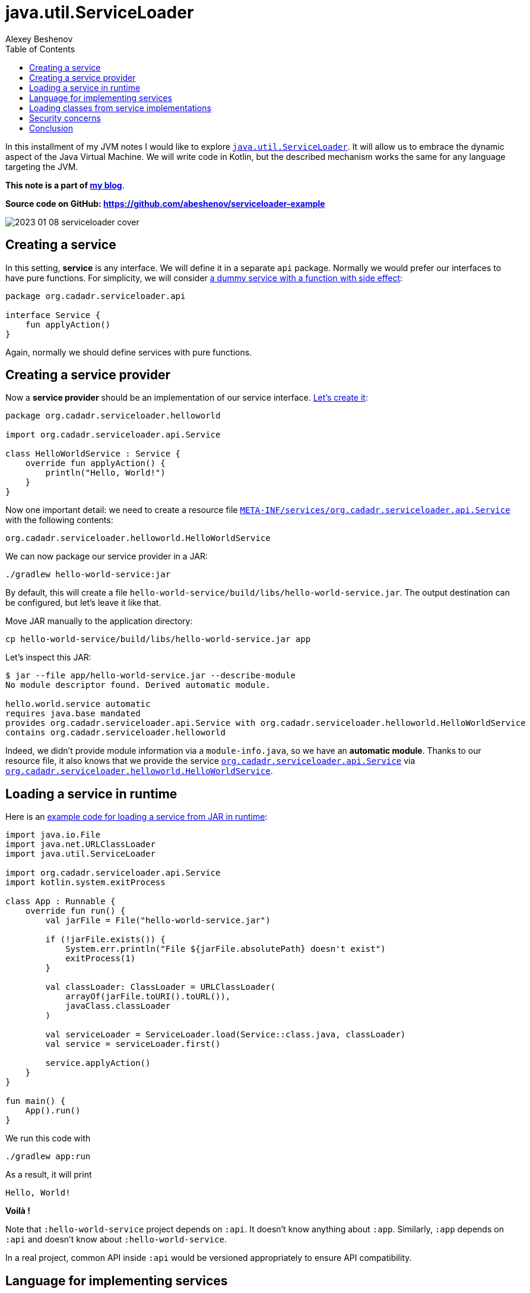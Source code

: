 = java.util.ServiceLoader
:author: Alexey Beshenov
:docdatetime: 2023-01-08T00:00-06:00
:source-highlighter: highlightjs
:highlightjs-languages: kotlin, shell
:toc:

In this installment of my JVM notes I would like to explore
link:https://docs.oracle.com/en/java/javase/17/docs/api/java.base/java/util/ServiceLoader.html[`java.util.ServiceLoader`].
It will allow us to embrace the dynamic aspect of the Java Virtual Machine.
We will write code in Kotlin, but the described mechanism works the same
for any language targeting the JVM.

**This note is a part of link:index.html[my blog]**.

**Source code on GitHub: https://github.com/abeshenov/serviceloader-example**


image::2023-01-08-serviceloader-cover.jpg[]


== Creating a service

In this setting, **service** is any interface. We will define it in a separate
`api` package. Normally we would prefer our interfaces to have pure functions.
For simplicity, we will consider
link:https://github.com/abeshenov/serviceloader-example/blob/main/api/src/main/kotlin/org/cadadr/serviceloader/api/Service.kt[a dummy service with a function with side effect]:

[source, kotlin]
----
package org.cadadr.serviceloader.api

interface Service {
    fun applyAction()
}
----

Again, normally we should define services with pure functions.


== Creating a service provider

Now a **service provider** should be an implementation of our service interface.
link:https://github.com/abeshenov/serviceloader-example/blob/main/hello-world-service/src/main/kotlin/org/cadadr/serviceloader/helloworld/HelloWorldService.kt[Let's create it]:

[source, kotlin]
----
package org.cadadr.serviceloader.helloworld

import org.cadadr.serviceloader.api.Service

class HelloWorldService : Service {
    override fun applyAction() {
        println("Hello, World!")
    }
}
----

Now one important detail: we need to create a resource file
link:https://github.com/abeshenov/serviceloader-example/blob/main/hello-world-service/src/main/resources/META-INF/services/org.cadadr.serviceloader.api.Service[`META-INF/services/org.cadadr.serviceloader.api.Service`]
with the following contents:

[source, text]
----
org.cadadr.serviceloader.helloworld.HelloWorldService
----

We can now package our service provider in a JAR:

[source, shell]
----
./gradlew hello-world-service:jar
----

By default, this will create a file
`hello-world-service/build/libs/hello-world-service.jar`.
The output destination can be configured, but let's leave it like that.

Move JAR manually to the application directory:

[source, shell]
----
cp hello-world-service/build/libs/hello-world-service.jar app
----

Let's inspect this JAR:

[source, text]
----
$ jar --file app/hello-world-service.jar --describe-module
No module descriptor found. Derived automatic module.

hello.world.service automatic
requires java.base mandated
provides org.cadadr.serviceloader.api.Service with org.cadadr.serviceloader.helloworld.HelloWorldService
contains org.cadadr.serviceloader.helloworld
----

Indeed, we didn't provide module information via a `module-info.java`,
so we have an **automatic module**. Thanks to our resource file,
it also knows that we provide the service
link:https://github.com/abeshenov/serviceloader-example/blob/main/api/src/main/kotlin/org/cadadr/serviceloader/api/Service.kt[`org.cadadr.serviceloader.api.Service`]
via
link:https://github.com/abeshenov/serviceloader-example/blob/main/hello-world-service/src/main/kotlin/org/cadadr/serviceloader/helloworld/HelloWorldService.kt[`org.cadadr.serviceloader.helloworld.HelloWorldService`].


== Loading a service in runtime

Here is an
link:https://github.com/abeshenov/serviceloader-example/blob/main/app/src/main/kotlin/org/cadadr/serviceloader/app/App.kt[example code for loading a service from JAR in runtime]:

[source, kotlin]
----
import java.io.File
import java.net.URLClassLoader
import java.util.ServiceLoader

import org.cadadr.serviceloader.api.Service
import kotlin.system.exitProcess

class App : Runnable {
    override fun run() {
        val jarFile = File("hello-world-service.jar")

        if (!jarFile.exists()) {
            System.err.println("File ${jarFile.absolutePath} doesn't exist")
            exitProcess(1)
        }

        val classLoader: ClassLoader = URLClassLoader(
            arrayOf(jarFile.toURI().toURL()),
            javaClass.classLoader
        )

        val serviceLoader = ServiceLoader.load(Service::class.java, classLoader)
        val service = serviceLoader.first()

        service.applyAction()
    }
}

fun main() {
    App().run()
}
----

We run this code with

[source, shell]
----
./gradlew app:run
----

As a result, it will print

[source, shell]
----
Hello, World!
----

*Voilà !*

Note that `:hello-world-service` project depends on `:api`.
It doesn't know anything about `:app`. Similarly, `:app` depends on
`:api` and doesn't know about `:hello-world-service`.

In a real project, common API inside `:api` would be versioned appropriately
to ensure API compatibility.


== Language for implementing services

In our sample project we implemented everything in Kotlin.
In other cases, it may be convenient to have the core system e.g. in Java
and implement separate services in Clojure, Scala, Groovy, or again in Kotlin.
Language is not important, we only need to provide an implementation for
a given interface.


== Loading classes from service implementations

Our example is very simple, but in a realistic scenario, a particular service
provider may have its own dependencies. In this case the `ClassLoader` that
we pass to our `ServiceLoader` should be aware of the required classes.

One way to achieve that is to add necessary runtime dependencies to `:app`.

Also note how we construct the ClassLoader:

[source, kotlin]
----
val classLoader: ClassLoader = URLClassLoader(
    arrayOf(jarFile.toURI().toURL()),
    javaClass.classLoader
)
----

Here the parent ClassLoader is `javaClass.classLoader`, which is not necessarily
the default ClassLoader. Beware that when a class can't be loaded, `ServiceLoader`
comes back empty.


== Security concerns

The security issues with this mechanism are rather obvious.
**This is not secure at all**.
When loading a service, we basically execute arbitrary code, so
**all the above can be only used with 100% trusted code**.

Earlier in Java there was an attempt to control the security of class loading
via link:https://docs.oracle.com/en/java/javase/17/docs/api/java.base/java/lang/SecurityManager.html[`java.lang.SecurityManager`].
However, it was link:https://openjdk.org/jeps/411[deprecated for removal].
There is no reliable mechanism in Java to securely load classes in runtime.


== Conclusion

We saw here how **service loaders** work in Java.
This mechanism allows to define a **service interface** and then load
its implementations from **service providers** via a **service loader**.

This is a powerful mechanism which allows us to extend program logic
dynamically. It should be used with care.
